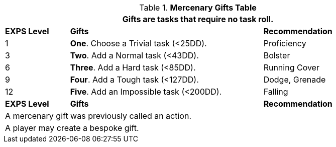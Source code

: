 .*Mercenary Gifts Table*
[width="90%",cols="^1,<3, <2",frame="all", stripes="even"]
|===
3+<|Gifts are tasks that require no task roll. 

s|EXPS Level
s|Gifts
s|Recommendation

|1
|*One*. Choose a Trivial task (<25DD).
|Proficiency

|3
|*Two*. Add a Normal task (<43DD).
|Bolster

|6
|*Three*. Add a Hard task (<85DD).
|Running Cover

|9
|*Four*. Add a Tough task (<127DD).
|Dodge, Grenade

|12
|*Five*. Add an Impossible task (<200DD).
|Falling

s|EXPS Level
s|Gifts
s|Recommendation

3+<| A mercenary gift was previously called an action.
3+<| A player may create a bespoke gift.

|===


